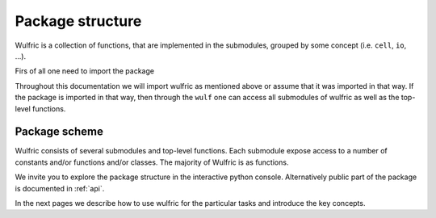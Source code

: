 .. _user-guide_usage_package-scheme:

*****************
Package structure
*****************

Wulfric is a collection of functions, that are implemented in the submodules, grouped by
some concept (i.e. ``cell``, ``io``, ...).

Firs of all one need to import the package

.. doctest::

  >>> import wulfric as wulf
  >>> # or
  >>> import wulfric

Throughout this documentation we will import wulfric as mentioned above or assume that it
was imported in that way. If the package is imported in that way, then through the ``wulf``
one can access all submodules of wulfric as well as the top-level functions.

Package scheme
==============

Wulfric consists of several submodules and top-level functions. Each submodule expose
access to a number of constants and/or functions and/or classes. The majority of Wulfric
is as functions.

We invite you to explore the package structure in the interactive python console.
Alternatively public part of the package is documented in :ref:`api`.

In the next pages we describe how to use wulfric for the particular tasks and introduce
the key concepts.
